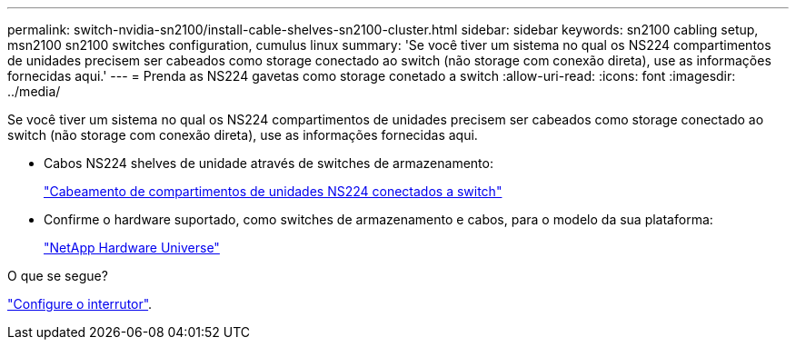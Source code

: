 ---
permalink: switch-nvidia-sn2100/install-cable-shelves-sn2100-cluster.html 
sidebar: sidebar 
keywords: sn2100 cabling setup, msn2100 sn2100 switches configuration, cumulus linux 
summary: 'Se você tiver um sistema no qual os NS224 compartimentos de unidades precisem ser cabeados como storage conectado ao switch (não storage com conexão direta), use as informações fornecidas aqui.' 
---
= Prenda as NS224 gavetas como storage conetado a switch
:allow-uri-read: 
:icons: font
:imagesdir: ../media/


[role="lead"]
Se você tiver um sistema no qual os NS224 compartimentos de unidades precisem ser cabeados como storage conectado ao switch (não storage com conexão direta), use as informações fornecidas aqui.

* Cabos NS224 shelves de unidade através de switches de armazenamento:
+
https://library.netapp.com/ecm/ecm_download_file/ECMLP2876580["Cabeamento de compartimentos de unidades NS224 conectados a switch"^]

* Confirme o hardware suportado, como switches de armazenamento e cabos, para o modelo da sua plataforma:
+
https://hwu.netapp.com/["NetApp Hardware Universe"^]



.O que se segue?
link:configure-sn2100-cluster.html["Configure o interrutor"].
